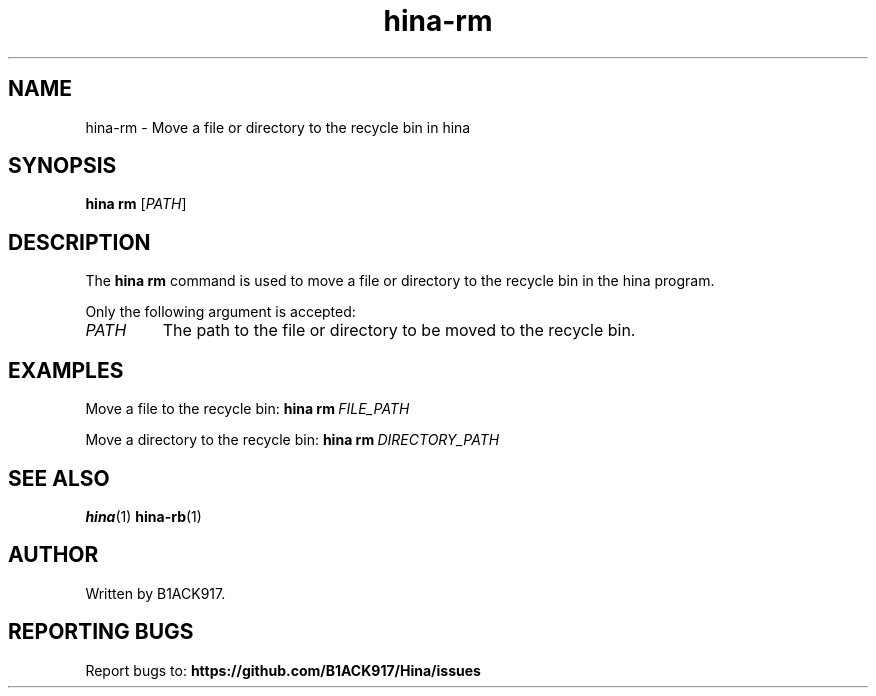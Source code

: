 .TH hina-rm 1 "November 2023" "hina-rm Manual"

.SH NAME
hina-rm \- Move a file or directory to the recycle bin in hina

.SH SYNOPSIS
.B hina rm
[\fIPATH\fR]

.SH DESCRIPTION
The \fBhina rm\fR command is used to move a file or directory to the recycle bin in the hina program.

.PP
Only the following argument is accepted:

.TP
.BR \fIPATH\fR
The path to the file or directory to be moved to the recycle bin.

.SH EXAMPLES
Move a file to the recycle bin:
.BR hina\ rm\ \fIFILE_PATH\fR

Move a directory to the recycle bin:
.BR hina\ rm\ \fIDIRECTORY_PATH\fR

.SH SEE ALSO
.BR hina (1)
.BR hina-rb (1)

.SH AUTHOR
Written by B1ACK917.

.SH REPORTING BUGS
Report bugs to:
.BR https://github.com/B1ACK917/Hina/issues
